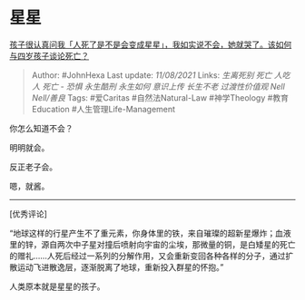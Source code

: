 * 星星
  :PROPERTIES:
  :CUSTOM_ID: 星星
  :END:

[[https://www.zhihu.com/question/477396986/answer/2052210098][孩子很认真问我「人死了是不是会变成星星」，我如实说不会，她就哭了。该如何与四岁孩子谈论死亡？]]

#+BEGIN_QUOTE
  Author: #JohnHexa Last update: /11/08/2021/ Links: [[生离死别]]
  [[死亡]] [[人吃人]] [[死亡 - 恐惧]] [[永生酷刑]] [[永生如何]]
  [[意识上传]] [[长生不老]] [[过渡性价值观]] [[Nell Nell/善良]] Tags:
  #爱Caritas #自然法Natural-Law #神学Theology #教育Education
  #人生管理Life-Management
#+END_QUOTE

你怎么知道不会？

明明就会。

反正老子会。

嗯，就酱。

--------------

[优秀评论]

“地球这样的行星产生不了重元素，你身体里的铁，来自璀璨的超新星爆炸；血液里的锌，源自两次中子星对撞后喷射向宇宙的尘埃，那微量的铜，是白矮星的死亡的赠礼......人死后经过一系列的分解作用，又会重新变回各种各样的分子，通过扩散运动飞进散逸层，逐渐脱离了地球，重新投入群星的怀抱。”

人类原本就是星星的孩子。
